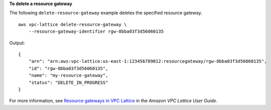 **To delete a resource gateway**

The following ``delete-resource-gateway`` example deletes the specified resource gateway. ::

    aws vpc-lattice delete-resource-gateway \
        --resource-gateway-identifier rgw-0bba03f3d56060135

Output::

    {
        "arn": "arn:aws:vpc-lattice:us-east-1:123456789012:resourcegateway/rgw-0bba03f3d56060135",
        "id": "rgw-0bba03f3d56060135",
        "name": "my-resource-gateway",
        "status": "DELETE_IN_PROGRESS"
    }

For more information, see `Resource gateways in VPC Lattice <https://docs.aws.amazon.com/vpc-lattice/latest/ug/resource-gateway.html>`__ in the *Amazon VPC Lattice User Guide*.
